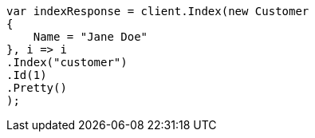 ////
IMPORTANT NOTE
==============
This file is generated from method Line442 in https://github.com/elastic/elasticsearch-net/tree/docs/example-callouts/src/Examples/Examples/Root/GettingStartedPage.cs#L134-L152.
If you wish to submit a PR to change this example, please change the source method above
and run dotnet run -- asciidoc in the ExamplesGenerator project directory.
////
[source, csharp]
----
var indexResponse = client.Index(new Customer
{
    Name = "Jane Doe"
}, i => i
.Index("customer")
.Id(1)
.Pretty()
);
----
